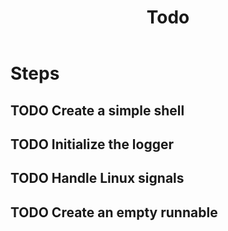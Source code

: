 #+TITLE: Todo

* Steps
** TODO Create a simple shell
** TODO Initialize the logger
** TODO Handle Linux signals
** TODO Create an empty runnable

